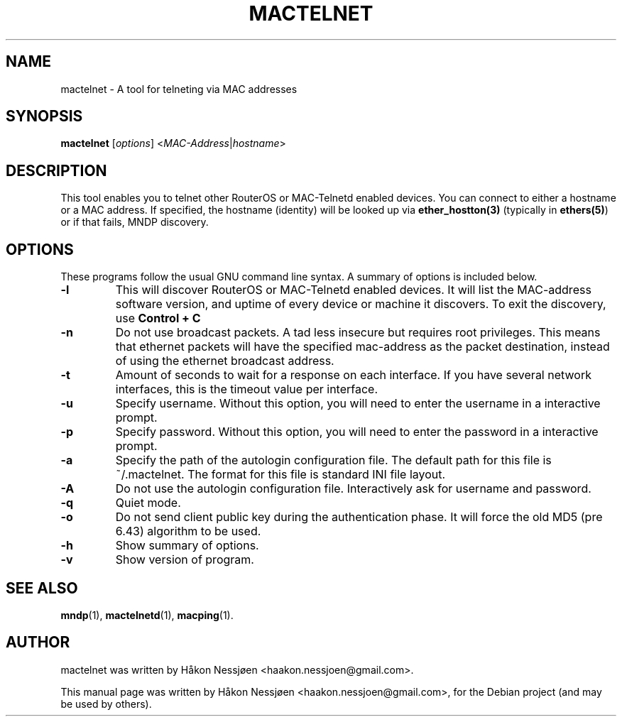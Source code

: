 .TH MACTELNET 1 "February 27, 2011"
.SH NAME
mactelnet \- A tool for telneting via MAC addresses
.SH SYNOPSIS
.B mactelnet
.RI [ options ] " " < MAC-Address | hostname >
.SH DESCRIPTION
This tool enables you to telnet other RouterOS or MAC-Telnetd enabled
devices. You can connect to either a hostname or a MAC address.
If specified, the hostname (identity) will be looked up via
.BR ether_hostton(3)
(typically in
.BR ethers(5) )
or if that fails, MNDP discovery.
.SH OPTIONS
These programs follow the usual GNU command line syntax.
A summary of options is included below.
.TP
.B \-l
This will discover RouterOS or MAC-Telnetd enabled devices. It will
list the MAC-address software version, and uptime of every device
or machine it discovers. To exit the discovery, use
.B Control + C
\.
.TP
.B \-n
Do not use broadcast packets. A tad less insecure but requires root privileges.
This means that ethernet packets will have the specified mac-address as the packet
destination, instead of using the ethernet broadcast address.
.TP
.B \-t
Amount of seconds to wait for a response on each interface. If you have several network interfaces, this is the timeout value per interface.
.TP
.B \-u
Specify username. Without this option, you will need to enter the username in a interactive prompt.
.TP
.B \-p
Specify password. Without this option, you will need to enter the password in a interactive prompt.
.TP
.B \-a
Specify the path of the autologin configuration file. The default path for this file is ~/.mactelnet. The format for this file is standard INI file layout.
.TP
.B \-A
Do not use the autologin configuration file. Interactively ask for username and password.
.TP
.B \-q
Quiet mode.
.TP
.B \-o
Do not send client public key during the authentication phase. It will force the old MD5 (pre 6.43) algorithm to be used.
.TP
.B \-h
Show summary of options.
.TP
.B \-v
Show version of program.
.SH SEE ALSO
.BR mndp (1),
.BR mactelnetd (1),
.BR macping (1).
.SH AUTHOR
mactelnet was written by Håkon Nessjøen <haakon.nessjoen@gmail.com>.
.PP
This manual page was written by Håkon Nessjøen <haakon.nessjoen@gmail.com>,
for the Debian project (and may be used by others).
